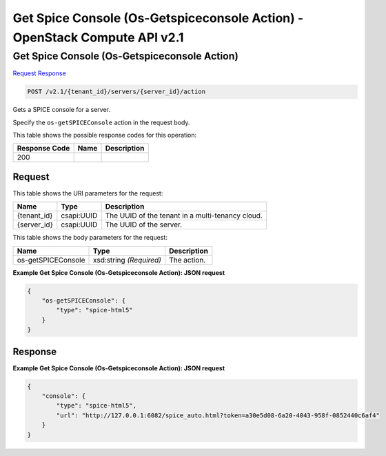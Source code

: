 =============================================================================
Get Spice Console (Os-Getspiceconsole Action) -  OpenStack Compute API v2.1
=============================================================================

Get Spice Console (Os-Getspiceconsole Action)
~~~~~~~~~~~~~~~~~~~~~~~~~

`Request <POST_get_spice_console_(os-getspiceconsole_action)_v2.1_tenant_id_servers_server_id_action.rst#request>`__
`Response <POST_get_spice_console_(os-getspiceconsole_action)_v2.1_tenant_id_servers_server_id_action.rst#response>`__

.. code-block:: javascript

    POST /v2.1/{tenant_id}/servers/{server_id}/action

Gets a SPICE console for a server.

Specify the ``os-getSPICEConsole`` action in the request body.



This table shows the possible response codes for this operation:


+--------------------------+-------------------------+-------------------------+
|Response Code             |Name                     |Description              |
+==========================+=========================+=========================+
|200                       |                         |                         |
+--------------------------+-------------------------+-------------------------+


Request
^^^^^^^^^^^^^^^^^

This table shows the URI parameters for the request:

+--------------------------+-------------------------+-------------------------+
|Name                      |Type                     |Description              |
+==========================+=========================+=========================+
|{tenant_id}               |csapi:UUID               |The UUID of the tenant   |
|                          |                         |in a multi-tenancy cloud.|
+--------------------------+-------------------------+-------------------------+
|{server_id}               |csapi:UUID               |The UUID of the server.  |
+--------------------------+-------------------------+-------------------------+





This table shows the body parameters for the request:

+--------------------------+-------------------------+-------------------------+
|Name                      |Type                     |Description              |
+==========================+=========================+=========================+
|os-getSPICEConsole        |xsd:string *(Required)*  |The action.              |
+--------------------------+-------------------------+-------------------------+





**Example Get Spice Console (Os-Getspiceconsole Action): JSON request**


.. code::

    {
        "os-getSPICEConsole": {
            "type": "spice-html5"
        }
    }
    


Response
^^^^^^^^^^^^^^^^^^





**Example Get Spice Console (Os-Getspiceconsole Action): JSON request**


.. code::

    {
        "console": {
            "type": "spice-html5",
            "url": "http://127.0.0.1:6082/spice_auto.html?token=a30e5d08-6a20-4043-958f-0852440c6af4"
        }
    }
    

